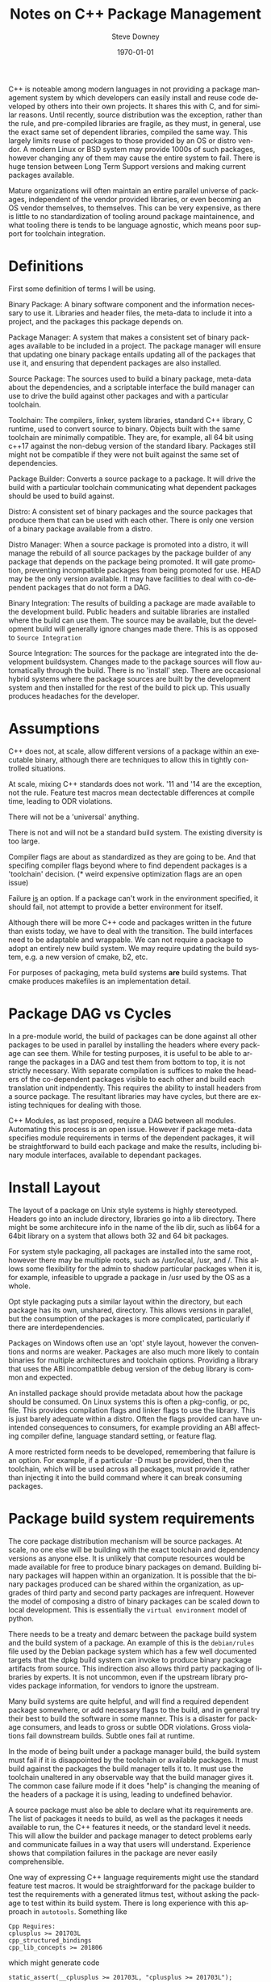 #+OPTIONS: ':nil *:t -:t ::t <:t H:3 \n:nil ^:t arch:headline author:t
#+OPTIONS: broken-links:nil c:nil creator:nil d:(not "LOGBOOK") date:t e:t
#+OPTIONS: email:nil f:t inline:t num:t p:nil pri:nil prop:nil stat:t tags:t
#+OPTIONS: tasks:t tex:t timestamp:t title:t toc:t todo:t |:t
#+TITLE: Notes on C++ Package Management
#+DATE: <2018-09-24 Mon>
#+AUTHOR: Steve Downey
#+EMAIL: sdowney@sdowney.org
#+LANGUAGE: en
#+SELECT_TAGS: export
#+EXCLUDE_TAGS: noexport
#+CREATOR: Emacs 26.1 (Org mode 9.1.14)
#+LATEX_CLASS: article
#+LATEX_CLASS_OPTIONS:
#+LATEX_HEADER:
#+LATEX_HEADER_EXTRA:
#+DESCRIPTION:
#+KEYWORDS:
#+SUBTITLE:
#+LATEX_COMPILER: pdflatex
#+DATE: \today
#+OPTIONS: html-link-use-abs-url:nil html-postamble:auto html-preamble:t
#+OPTIONS: html-scripts:t html-style:t html5-fancy:nil tex:t
#+HTML_DOCTYPE: xhtml-strict
#+HTML_CONTAINER: div
#+DESCRIPTION:
#+KEYWORDS:
#+HTML_LINK_HOME:
#+HTML_LINK_UP:
#+HTML_MATHJAX:
#+HTML_HEAD: <link rel="stylesheet" type="text/css" href="https://raw.githubusercontent.com/steve-downey/css/master/smd-zenburn.css" />
#+HTML_HEAD_EXTRA:
#+SUBTITLE:
#+INFOJS_OPT:
#+CREATOR: <a href="https://www.gnu.org/software/emacs/">Emacs</a> 26.1 (<a href="https://orgmode.org">Org</a> mode 9.1.14)
#+LATEX_HEADER:
#+STARTUP: showeverything

C++ is noteable among modern languages in not providing a package management system by which developers can easily install and reuse code developed by others into their own projects. It shares this with C, and for similar reasons. Until recently, source distribution was the exception, rather than the rule, and pre-compiled libraries are fragile, as they must, in general, use the exact same set of dependent libraries, compiled the same way. This largely limits reuse of packages to those provided by an OS or distro vendor. A modern Linux or BSD system may provide 1000s of such packages, however changing any of them may cause the entire system to fail. There is huge tension between Long Term Support versions and making current packages available.

Mature organizations will often maintain an entire parallel universe of packages, independent of the vendor provided libraries, or even becoming an OS vendor themselves, to themselves. This can be very expensive, as there is little to no standardization of tooling around package maintainence, and what tooling there is tends to be language agnostic, which means poor support for toolchain integration.

* Definitions
First some definition of terms I will be using.

Binary Package: A binary software component and the information necessary to use it. Libraries and header files, the meta-data to include it into a project, and the packages this package depends on.

Package Manager: A system that makes a consistent set of binary packages available to be included in a project. The package manager will ensure that updating one binary package entails updating all of the packages that use it, and ensuring that dependent packages are also installed.

Source Package: The sources used to build a binary package, meta-data about the dependencies, and a scriptable interface the build manager can use to drive the build against other packages and with a particular toolchain.

Toolchain: The compilers, linker, system libraries, standard C++ library, C runtime, used to convert source to binary. Objects built with the same toolchain are minimally compatible. They are, for example, all 64 bit using c++17 against the non-debug version of the standard libary. Packages still might not be compatible if they were not built against the same set of dependencies.

Package Builder: Converts a source package to a package. It will drive the build with a particular toolchain communicating what dependent packages should be used to build against.

Distro: A consistent set of binary packages and the source packages that produce them that can be used with each other. There is only one version of a binary package available from a distro.

Distro Manager: When a source package is promoted into a distro, it will manage the rebuild of all source packages by the package builder of any package that depends on the package being promoted. It will gate promotion, preventing incompatible packages from being promoted for use. HEAD may be the only version available. It may have facilities to deal with co-dependent packages that do not form a DAG.

Binary Integration: The results of building a package are made available to the development build. Public headers and suitable libraries are installed where the build can use them. The source may be available, but the development build will generally ignore changes made there. This is as opposed to ~Source Integration~

Source Integration: The sources for the package are integrated into the development buildsystem. Changes made to the package sources will flow automatically through the build. There is no 'install' step. There are occasional hybrid systems where the package sources are built by the development system and then installed for the rest of the build to pick up. This usually produces headaches for the developer.


* Assumptions

C++ does not, at scale, allow different versions of a package within an executable binary, although there are techniques to allow this in tightly controlled situations.

At scale, mixing C++ standards does not work. '11 and '14 are the exception, not the rule. Feature test macros mean dectectable differences at compile time, leading to ODR violations.

There will not be a 'universal' anything.

There is not and will not be a standard build system. The existing diversity is too large.

Compiler flags are about as standardized as they are going to be. And that specifing compiler flags beyond where to find dependent packages is a 'toolchain' decision. (* weird expensive optimization flags are an open issue)

Failure _is_ an option. If a package can't work in the environment specified, it should fail, not attempt to provide a better environment for itself.

Although there will be more C++ code and packages written in the future than exists today, we have to deal with the transition. The build interfaces need to be adaptable and wrappable. We can not require a package to adopt an entirely new build system. We may require updating the build system, e.g. a new version of cmake, b2, etc.

For purposes of packaging, meta build systems *are* build systems. That cmake produces makefiles is an implementation detail.

* Package DAG vs Cycles
In a pre-module world, the build of packages can be done against all other packages to be used in parallel by installing the headers where every package can see them. While for testing purposes, it is useful to be able to arrange the packages in a DAG and test them from bottom to top, it is not strictly necessary. With separate compilation is suffices to make the headers of the co-dependent packages visible to each other and build each translation unit indpendently. This requires the ability to install headers from a source package. The resultant libraries may have cycles, but there are existing techniques for dealing with those.

C++ Modules, as last proposed, require a DAG between all modules. Automating this process is an open issue. However if package meta-data specifies module requirements in terms of the dependent packages, it will be straightforward to build each package and make the results, including binary module interfaces, available to dependant packages.

* Install Layout
The layout of a package on Unix style systems is highly stereotyped. Headers go into an include directory, libraries go into a lib directory. There might be some architecure info in the name of the lib dir, such as lib64 for a 64bit library on a system that allows both 32 and 64 bit packages.

For system style packaging, all packages are installed into the same root, however there may be multiple roots, such as /usr/local, /usr, and /. This allows some flexibility for the admin to shadow particular packages when it is, for example, infeasible to upgrade a package in /usr used by the OS as a whole.

Opt style packaging puts a similar layout within the directory, but each package has its own, unshared, directory. This allows versions in parallel, but the consumption of the packages is more complicated, particularly if there are interdependencies.

Packages on Windows often use an 'opt' style layout, however the conventions and norms are weaker. Packages are also much more likely to contain binaries for multiple architectures and toolchain options. Providing a library that uses the ABI incompatible debug version of the debug library is common and expected.

An installed package should provide metadata about how the package should be consumed. On Linux systems this is often a pkg-config, or pc, file. This provides compilation flags and linker flags to use the library. This is just barely adequate within a distro. Often the flags provided can have unintended consequences to consumers, for example providing an ABI affecting compiler define, language standard setting, or feature flag.

A more restricted form needs to be developed, remembering that failure is an option. For example, if a particular -D must be provided, then the toolchain, which will be used across all packages, must provide it, rather than injecting it into the build command where it can break consuming packages.

* Package build system requirements

The core package distribution mechanism will be source packages. At scale, no one else will be building with the exact toolchain and dependency versions as anyone else. It is unlikely that compute resources would be made available for free to produce binary packages on demand. Building binary packages will happen within an organization. It is possible that the binary packages produced can be shared within the organization, as upgrades of third party and second party packages are infrequent. However the model of composing a distro of binary packages can be scaled down to local development. This is essentially the ~virtual environment~ model of python.

There needs to be a treaty and demarc between the package build system and the build system of a package. An example of this is the ~debian/rules~ file used by the Debian package system which has a few well documented targets that the dpkg build system can invoke to produce binary package artifacts from source. This indirection also allows third party packaging of libraries by experts. It is not uncommon, even if the upstream library provides package information, for vendors to ignore the upstream.

Many build systems are quite helpful, and will find a required dependent package somewhere, or add necessary flags to the build, and in general try their best to build the software in some manner. This is a disaster for package consumers, and leads to gross or subtle ODR violations. Gross violations fail downstream builds. Subtle ones fail at runtime.

In the mode of being built under a package manager build, the build system must fail if it is disappointed by the toolchain or available packages. It must build against the packages the build manager tells it to. It must use the toolchain unaltered in any observable way that the build manager gives it. The common case failure mode if it does "help" is changing the meaning of the headers of a package it is using, leading to undefined behavior.

A source package must also be able to declare what its requirements are. The list of packages it needs to build, as well as the packages it needs available to run, the C++ features it needs, or the standard level it needs. This will allow the builder and package manager to detect problems early and communicate failues in a way that users will understand. Experience shows that compilation failures in the package are never easily comprehensible.

One way of expressing C++ language requirements might use the standard feature test macros. It would be straightforward for the package builder to test the requirements with a generated litmus test, without asking the package to test within its build system. There is long experience with this approach in ~autotools~. Something like
#+BEGIN_EXAMPLE
Cpp Requires:
cplusplus >= 201703L
cpp_structured_bindings
cpp_lib_concepts >= 201806
#+END_EXAMPLE

which might generate code
#+BEGIN_SRC C++
static_assert(__cplusplus >= 201703L, "cplusplus >= 201703L");

#if !defined(__cpp_structured_bindings)
static_assert(false, "cpp_structured_bindings not defined");
#endif

#if !defined(__cpp_lib_concepts) && !(__cpp_lib_concepts >= 201806)
static_assert(false, "not cpp_lib_concepts >= 201806");
#endif
#+END_SRC

Solving version requirements, e.g. libc6 (>= 2.0.105), is an NP-hard problem, demonstrated to be equivalent to SAT-3. In a model where there are different versions of source packages available, the package manager must solve for a single set and then build those together. Other languages package managers, such as npm, avoid this by making multiple versions available at runtime. This is not feasible for C++. This also implies a source package model, as experience has demonstrated that for C++ binary packages only work with the packages they were built against. Maintaining library ABI is fragile, and many projects aim for source compatibility only. That is, they expect existing consumers to successfully recompile, but recompilation will be necessary. The distro model assumes a curated set of packages, and largely side-steps the version management problem.

* Summary
There is a clear desire for package management in the C++ community. And envy when a C++ developer works with, Rust, Python, Haskell, or any number of other lanaguages. Open Source distribution is now normal, and makes package management possible, as it allows packages to be rebuilt when underlying dependent packages change, a requirement for C++. However, it is still too difficult to integrate packages with dependencies of more than the standard library into a project. Some build systems and meta build systems provide some facilities for source integration into a project, which helps reuse, but requires build system standarization, which is not going to happen. For example, for GTest, the typical and recommended practice is to include the gtest's cmake build into the consuming project's build, while excluding it from all. This has the unfortunate side-effect of every projet having a slightly different version of GTest, and each project having to repeat the build.

Standardising the interfaces for consuming and producing binary packages will allow greater reuse of code. Most application build systems are already well suited to consume binary packages. Build systems for source packages may require some work to allow the control necessary, but not entire rework or replacement. There are well established practices in the various Linux, BSD, and MacOS package management systems that can be either adapted and expanded, or used as a model, to provide C++ specific modern package management.

